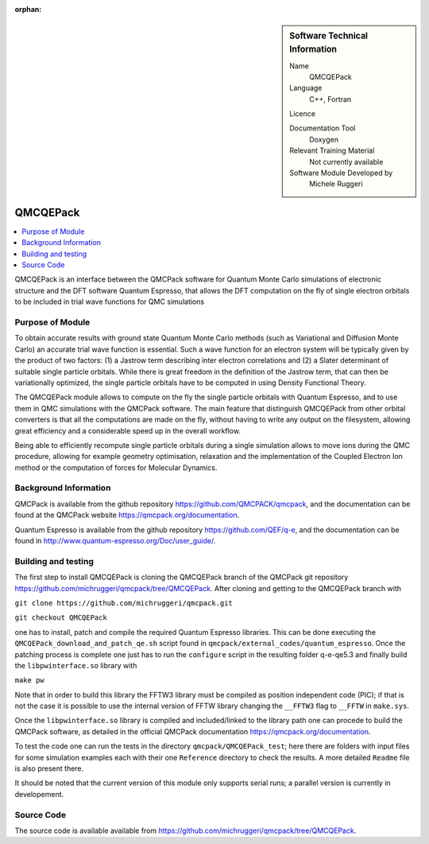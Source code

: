 :orphan:

..  sidebar:: Software Technical Information

  Name
    QMCQEPack

  Language
    C++, Fortran

  Licence

  Documentation Tool
    Doxygen

  Relevant Training Material
    Not currently available

  Software Module Developed by
    Michele Ruggeri

.. _QMCQEPack:

####################
QMCQEPack
####################

..  contents:: :local:

QMCQEPack is an interface between the QMCPack software for Quantum Monte Carlo simulations of electronic structure
and the DFT software Quantum Espresso, that allows the DFT computation on the fly of single electron orbitals
to be included in trial wave functions for QMC simulations 

Purpose of Module
_________________

To obtain accurate results with ground state Quantum Monte Carlo methods (such as Variational and Diffusion Monte Carlo) an accurate
trial wave function is essential. Such a wave function for an electron system will be typically
given by the product of two factors: (1) a Jastrow term describing inter electron correlations and (2) a Slater determinant of suitable single
particle orbitals. While there is great freedom in the definition of the Jastrow term, that can then be variationally 
optimized, the single particle orbitals have to be computed in using Density Functional Theory.

The QMCQEPack module allows to compute on the fly the single particle orbitals with Quantum Espresso, and
to use them in QMC simulations with the QMCPack software. The main feature that distinguish QMCQEPack from other orbital
converters is that all the computations are made on the fly, without having to write any output on the filesystem, 
allowing great efficiency and a considerable speed up in the overall workflow.

Being able to efficiently recompute single particle orbitals during a single simulation allows to move ions during the QMC procedure,
allowing for example geometry optimisation, relaxation and the implementation of the Coupled Electron Ion method or 
the computation of forces for Molecular Dynamics.

Background Information
______________________

QMCPack is available from the github repository `<https://github.com/QMCPACK/qmcpack>`_,
and the documentation can be found at the QMCPack website `<https://qmcpack.org/documentation>`_.

Quantum Espresso is available from the github repository `<https://github.com/QEF/q-e>`_, and the
documentation can be found in `<http://www.quantum-espresso.org/Doc/user_guide/>`_.

Building and testing
____________________

The first step to install QMCQEPack is cloning the QMCQEPack branch of the QMCPack git repository 
`<https://github.com/michruggeri/qmcpack/tree/QMCQEPack>`_.
After cloning and getting to the QMCQEPack branch with

``git clone https://github.com/michruggeri/qmcpack.git``

``git checkout QMCQEPack``

one has to install, patch and compile the required Quantum Espresso libraries.
This can be done executing the ``QMCQEPack_download_and_patch_qe.sh`` script found in ``qmcpack/external_codes/quantum_espresso``.
Once the patching process is complete one just has to run the ``configure`` script in the resulting folder q-e-qe5.3 and finally
build the ``libpwinterface.so`` library with

``make pw``

Note that in order to build this library the FFTW3 library must be compiled as position independent code (PIC);
if that is not the case it is possible to use the internal version of FFTW library changing the ``__FFTW3`` flag to ``__FFTW`` in
``make.sys``.

Once the ``libpwinterface.so`` library is compiled and included/linked to the library path one can procede to build the QMCPack software, as
detailed in the official QMCPack documentation `<https://qmcpack.org/documentation>`_.

To test the code one can run the tests in the directory ``qmcpack/QMCQEPack_test``; here there are folders with input files for 
some simulation examples each with their one ``Reference`` directory to check the results. A more detailed
``Readme`` file is also present there.

It should be noted that the current version of this module only supports serial runs; a parallel version is currently in developement.

Source Code
___________

The source code is available available from `<https://github.com/michruggeri/qmcpack/tree/QMCQEPack>`_. 

.. Here are the URL references used (which is alternative method to the one described above)

.. _ReST: http://www.sphinx-doc.org/en/stable/rest.html
.. _Sphinx: http://www.sphinx-doc.org/en/stable/markup/index.html

